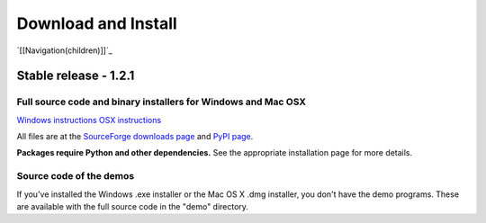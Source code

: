 Download and Install
####################

`[[Navigation(children)]]`_

Stable release - 1.2.1
======================

Full source code and binary installers for Windows and Mac OSX
--------------------------------------------------------------

`Windows instructions`_ `OSX instructions`_

All files are at the `SourceForge downloads page`_ and `PyPI page`_.

**Packages require Python and other dependencies.** See the appropriate installation page for more details.

Source code of the demos
------------------------

If you've installed the Windows .exe installer or the Mac OS X .dmg installer, you don't have the demo programs. These are available with the full source code in the "demo" directory.

.. ############################################################################

.. _Windows instructions: http://www.visionegg.org/Download_and_Install/Install_on_Windows

.. _OSX instructions: http://www.visionegg.org/Download_and_Install/Install_on_MacOSX

.. _SourceForge downloads page: http://sourceforge.net/project/showfiles.php?group_id=40846&package_id=32990

.. _PyPI page: http://pypi.python.org/pypi/visionegg

